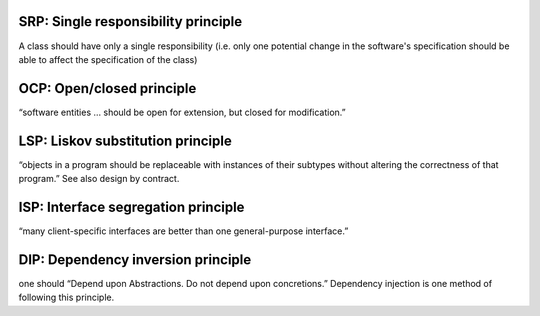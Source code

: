 SRP: Single responsibility principle
------------------------------------
A class should have only a single responsibility (i.e. only one potential change in the software's specification should be able to affect the specification of the class)

OCP: Open/closed principle
--------------------------
“software entities … should be open for extension, but closed for modification.”

LSP: Liskov substitution principle
----------------------------------
“objects in a program should be replaceable with instances of their subtypes without altering the correctness of that program.” See also design by contract.

ISP: Interface segregation principle
------------------------------------
“many client-specific interfaces are better than one general-purpose interface.”

DIP: Dependency inversion principle
-----------------------------------
one should “Depend upon Abstractions. Do not depend upon concretions.”
Dependency injection is one method of following this principle.
